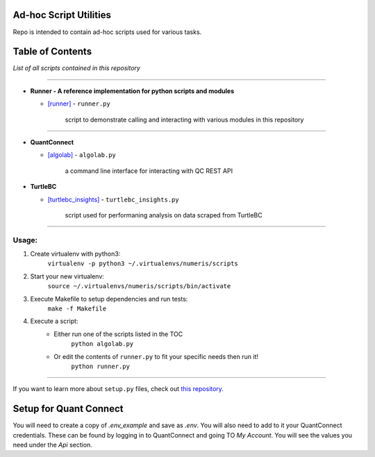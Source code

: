 Ad-hoc Script Utilities
=======================

Repo is intended to contain ad-hoc scripts used for various tasks.

Table of Contents
=================

*List of all scripts contained in this repository*

-----

- **Runner - A reference implementation for python scripts and modules**

  - `[runner] <runner.md>`_ - ``runner.py``

        script to demonstrate calling and interacting with various modules in this repository

-----

- **QuantConnect**

  - `[algolab] <algolab.md>`_ - ``algolab.py``

        a command line interface for interacting with QC REST API


- **TurtleBC**

  - `[turtlebc_insights] <turtlebc_insights.md>`_ - ``turtlebc_insights.py``

        script used for performaning analysis on data scraped from TurtleBC

-----

Usage:
------

1. Create virtualenv with python3:
    ``virtualenv -p python3 ~/.virtualenvs/numeris/scripts``

2. Start your new virtualenv:
    ``source ~/.virtualenvs/numeris/scripts/bin/activate``

3. Execute Makefile to setup dependencies and run tests:
    ``make -f Makefile``

4. Execute a script:
    - Either run one of the scripts listed in the TOC
        ``python algolab.py``
    - Or edit the contents of ``runner.py`` to fit your specific needs then run it!
        ``python runner.py``

------



If you want to learn more about ``setup.py`` files, check out `this repository <https://github.com/kennethreitz/setup.py>`_.



Setup for Quant Connect
=================
You will need to create a copy of `.env_example` and save as `.env`. You will also need to add to it your QuantConnect credentials. These can be found by logging in to QuantConnect and going TO `My Account`. You will see the values you need under the `Api` section.